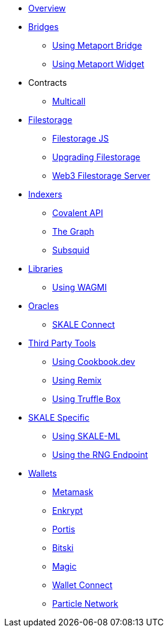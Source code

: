 * xref:index.adoc[Overview]

* xref:bridges/index.adoc[Bridges]
** xref:bridges/using-metaport-bridge.adoc[Using Metaport Bridge]
** xref:metaport::index.adoc[Using Metaport Widget]

* Contracts
** xref:contracts/multicall.adoc[Multicall]

* xref:filestorage/index.adoc[Filestorage]
** xref:filestorage.js::index.adoc[Filestorage JS]
** xref:filestorage/filestorage-upgrades.adoc[Upgrading Filestorage]
** xref:filestorage/web3-server.adoc[Web3 Filestorage Server]

* xref:indexers/index.adoc[Indexers]
** xref:indexers/covalent.adoc[Covalent API]
** xref:indexers/graph.adoc[The Graph]
** xref:indexers/subsquid.adoc[Subsquid]

* xref:libraries/index.adoc[Libraries]
** xref:libraries/using-WAGMI.adoc[Using WAGMI]

* xref:oracles/index.adoc[Oracles]
** xref:oracles/skale-connect.adoc[SKALE Connect]

* xref:third-party-tools/index.adoc[Third Party Tools]
** xref:third-party-tools/using-cookbook.adoc[Using Cookbook.dev]
** xref:third-party-tools/using-remix.adoc[Using Remix]
** xref:third-party-tools/using-truffle-box.adoc[Using Truffle Box]

* xref:skale-specific/index.adoc[SKALE Specific]
** xref:skale-specific/ml.adoc[Using SKALE-ML]
** xref:skale-specific/random-number-generator.adoc[Using the RNG Endpoint]

* xref:wallets/index.adoc[Wallets]
** xref:wallets/metamask.adoc[Metamask]
** xref:wallets/enkrypt.adoc[Enkrypt]
** xref:wallets/portis.adoc[Portis]
** xref:wallets/bitski.adoc[Bitski]
// ** xref:wallets/torus.adoc[Torus]
** xref:wallets/magic-wallet.adoc[Magic]
** xref:wallets/wallet-connect.adoc[Wallet Connect]
** xref:wallets/particle-network.adoc[Particle Network]
